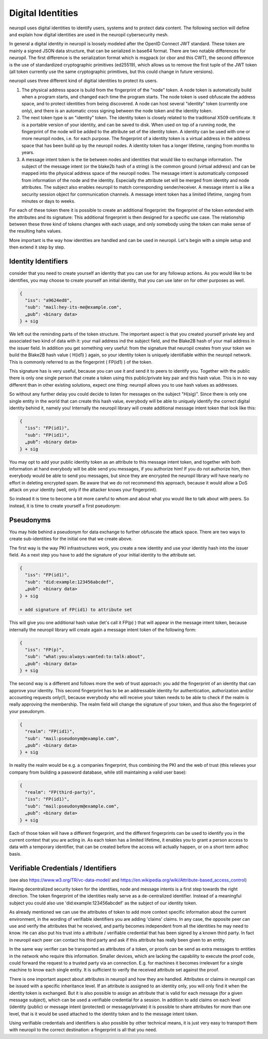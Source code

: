 ..
  SPDX-FileCopyrightText: 2016-2024 by pi-lar GmbH
..
  SPDX-License-Identifier: OSL-3.0

===============================================================================
Digital Identities
===============================================================================

neuropil uses digital identities to identify users, systems and to protect data content.
The following section will define and explain how digital identities are used in the neuropil 
cybersecurity mesh.

In general a digital identity in neuropil is loosely modeled after the OpenID Connect JWT standard. 
These token are mainly a signed JSON data structure, that can be serialized in base64 format. There 
are two notable differences for neuropil. The first difference is the serialization format which is
msgpack (or cbor and this CWT), the second difference is the use of standardized cryptographic primitives (ed25519),
which allows us to remove the first tuple of the JWT token (all token currently use the same cryptographic
primitives, but this could change in future versions).

neuropil uses three different kind of digitial identities to protect its users. 

1) The physical address space is build from the fingerprint of the "node" token. A node token is
   automatically build when a program starts, and changed each time the program starts. The node
   token is used obfuscate the address space, and to protect identities from being discovered. A 
   node can host several "identity" token (currently one only), and there is an automatic cross
   signing between the node token and the identity token.
2) The next token type is an "identity" token. The identity token is closely related to the traditional
   X509 certificate. It is a portable version of your identity, and can be saved to disk. When used
   on top of a running node, the fingerprint of the node will be added to the attribute set of the 
   identity token. A identity can be used with one or more neuropil nodes, i.e. for each purpose.
   The fingerprint of a identity token is a virtual address in the address space that has been build 
   up by the neuropil nodes. A identity token has a longer lifetime, ranging from months to years.
3) A message intent token is the tie between nodes and identities that would like to exchange information.
   The subject of the message intent (or the blake2b hash of a string) is the common ground (virtual address) 
   and can be mapped into the physical address space of the neuropil nodes. The message intent is automatically
   composed from information of the node and the identity. Especially the attribute set will be merged 
   from identity and node attributes. The subject also enables neuropil to match corresponding sender/receiver.
   A message intent is a like a security session object for communication channels. A message intent token
   has a limited lifetime, ranging from minutes or days to weeks.

For each of these token there it is possible to create an additional fingerprint: the fingerprint of the token
extended with the attributes and its signature: This additional fingerprint is then designed for a specific use
case. The relationship between these three kind of tokens changes with each usage, and only somebody using the
token can make sense of the resulting hahs values.

More important is the way how identities are handled and can be used in neuropil. Let's begin with a 
simple setup and then extend it step by step.

Identity Identifiers
===============================================================================

consider that you need to create yourself an identity that you can use for any followup actions. As 
you would like to be identifies, you may choose to create yourself an initial identity, that you can
use later on for other purposes as well.

.. code-block:: JSON

   {
     "iss": "a9624ed8",
     "sub": "mail:hey-its-me@example.com",
     „pub“: <binary data>
   } + sig

We left out the reminding parts of the token structure. The important aspect is that you created yourself
private key and associated two kind of data with it: your mail address ind the subject field, and the
Blake2B hash of your mail address in the issuer field. In addition you get something very useful: from 
the signature that neuropil creates from your token we build the Blake2B hash value ( H(id1) ) again, so
your identity token is uniquely identifiable within the neuropil network. This is commonly referred to as 
the fingerprint ( FP(id1) ) of the token.

This signature has is very useful, because you can use it and send it to peers to identify you. Together 
with the public there is only one single person that create a token using this public/private key pair and 
this hash value. This is in no way different than in other existing solutions, expect one thing: neuropil 
allows you to use hash values as addresses.

So without any further delay you could decide to listen for messages on the subject "H(sig)". Since there 
is only one single entity in the world that can create this hash value, everybody will be able to uniquely 
identify the correct digital identity behind it, namely you! Internally the neuropil library will create 
additional message intent token that look like this:

.. code-block:: JSON

   {
     "iss": "FP(id1)",
     "sub": "FP(id1)",
     „pub“: <binary data>
   } + sig


You may opt to add your public identity token as an attribute to this message intent token, and together 
with both information at hand everybody will be able send you messages, if you authorize him! If you do 
not authorize him, then everybody would be able to send you messages, but since they are encrypted the 
neuropil library will have nearly no effort in deleting encrypted spam. Be aware that we do not recommend 
this approach, because it would allow a DoS attack on your identity (well, only if the attacker knows your
fingerprint).

So instead it is time to become a bit more careful to whom and about what you would like to talk about with 
peers. So instead, it is time to create yourself a first pseudonym:


Pseudonyms
===============================================================================

You may hide behind a pseudonym for data exchange to further obfuscate the attack space. There are two ways
to create sub-identities for the initial one that we create above. 

The first way is the way PKI infrastructures work, you create a new identity and use your identity hash into
the issuer field. As a next step you have to add the signature of your initial identity to the attribute set.

.. code-block:: JSON

   {
     "iss": "FP(id1)",
     "sub": "did:example:123456abcdef",
     „pub“: <binary data>
   } + sig

   + add signature of FP(id1) to attribute set


This will give you one additional hash value (let's call it FP(p) ) that will appear in the message intent token, because 
internally the neuropil library will create again a message intent token of the following form:

.. code-block:: JSON

   {
     "iss": "FP(p)",
     "sub": "what:you:always:wanted:to:talk:about",
     „pub“: <binary data>
   } + sig


The second way is a different and follows more the web of trust approach: you add the fingerprint of an identity that can
approve your identity. This second fingerprint has to be an addressable identity for authentication, authorization and/or
accounting requests only(!), because everybody who will receive your token needs to be able to check if the realm is really 
approving the membership. The realm field will change the signature of your token, and thus also the fingerprint of your pseudonym.

.. code-block:: JSON

   {
     "realm": "FP(id1)",
     "sub": "mail:pseudonym@example.com",
     „pub“: <binary data>
   } + sig


In reality the realm would be e.g. a companies fingerprint, thus combining the PKI and the web of trust (this relieves your
company from building a password database, while still maintaining a valid user base):

.. code-block:: JSON

   {
     "realm": "FP(third-party)",
     "iss": "FP(id1)",
     "sub": "mail:pseudonym@example.com",
     „pub“: <binary data>
   } + sig

Each of those token will have a different fingerprint, and the different fingerprints can be used to identify you in the 
current context that you are acting in. As each token has a limited lifetime, it enables you to grant a person access to 
data with a temporary identifier, that can be created before the access will actually happen, or on a short term adhoc basis.


Verifiable Credentials / Identifiers
===============================================================================

(see also https://www.w3.org/TR/vc-data-model/ and https://en.wikipedia.org/wiki/Attribute-based_access_control)

Having decentralized security token for the identities, node and message intents is a first step towards the right direction. 
The token fingerprint of the identities really serve as a de-centralized identifier. Instead of a meaningful subject 
you could also use 'did:example:123456abcdef' as the subject of our identity token.

As already mentioned we can use the attributes of token to add more context specific information about the current environment,
in the wording of verifiable identifiers you are adding 'claims' claims. In any case, the opposite peer can use and verify the
attributes that he received, and partly becomes independent from all the identities he may need to know. He can also put
his trust into a attribute / verifiable credential that has been signed by a known third party. In fact in neuropil each 
peer can contact his third party and ask if this attribute has really been given to an entity. 

In the same way verifier can be transported as attributes of a token, or proofs can be send as extra messages to entities in the 
network who require this information. Smaller devices, which are lacking the capability to execute the proof code, could forward
the request to a trusted party via an connection. E.g. for machines it becomes irrelevant for a single machine to know each 
single entity. It is sufficient to verify the received attribute set against the proof.

There is one important aspect about attributes in neuropil and how they are handled. Attributes or claims in neuropil can be issued 
with a specific inheritance level. If an attribute is assigned to an identity only, you will only find it when the identity 
token is exchanged. But it is also possible to assign an attribute that is valid for each message (for a given message subject),
which can be used a verifiable credential for a session. In addition to add claims on each level (identity (public) or message 
intent (protected) or message/private) it is possible to share attributes for more than one level, that is it would be used 
attached to the identity token and to the message intent token.

Using verifiable credentials and identifiers is also possible by other technical means, it is just very easy to transport them with 
neuropil to the correct destination: a fingerprint is all that you need.
